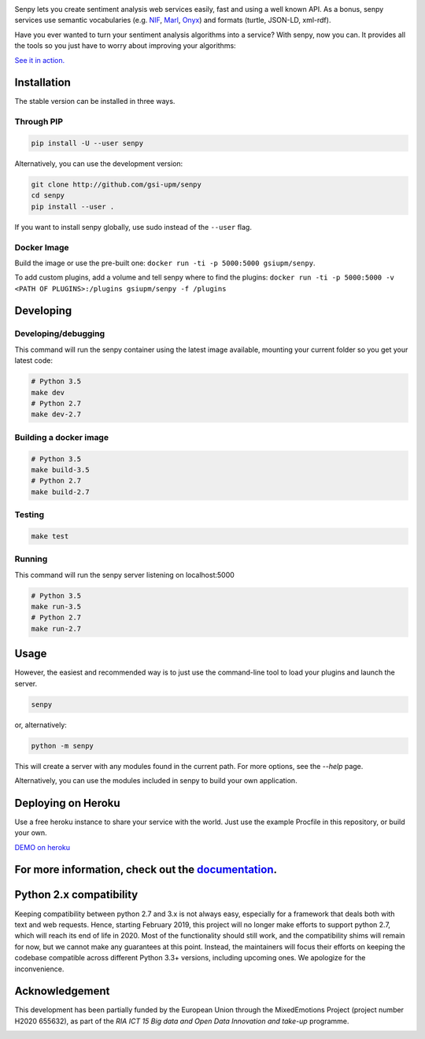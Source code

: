 .. image:: img/header.png
   :width: 100%
   :target: http://senpy.gsi.upm.es

.. image:: https://travis-ci.org/gsi-upm/senpy.svg?branch=master
   :target: https://travis-ci.org/gsi-upm/senpy

.. image:: https://lab.gsi.upm.es/senpy/senpy/badges/master/pipeline.svg
   :target: https://lab.gsi.upm.es/senpy/senpy/commits/master

.. image:: https://lab.gsi.upm.es/senpy/senpy/badges/master/coverage.svg
   :target: https://lab.gsi.upm.es/senpy/senpy/commits/master

.. image:: https://img.shields.io/pypi/l/requests.svg
   :target: https://lab.gsi.upm.es/senpy/senpy/

Senpy lets you create sentiment analysis web services easily, fast and using a well known API.
As a bonus, senpy services use semantic vocabularies (e.g. `NIF <http://persistence.uni-leipzig.org/nlp2rdf/>`_, `Marl <http://www.gsi.dit.upm.es/ontologies/marl>`_, `Onyx <http://www.gsi.dit.upm.es/ontologies/onyx>`_) and formats (turtle, JSON-LD, xml-rdf).

Have you ever wanted to turn your sentiment analysis algorithms into a service?
With senpy, now you can.
It provides all the tools so you just have to worry about improving your algorithms:

`See it in action. <http://senpy.gsi.upm.es/>`_

Installation
------------
The stable version can be installed in three ways.

Through PIP
***********

.. code:: bash

   pip install -U --user senpy

   
Alternatively, you can use the development version:
 
.. code:: bash

   git clone http://github.com/gsi-upm/senpy
   cd senpy
   pip install --user .

If you want to install senpy globally, use sudo instead of the ``--user`` flag.

Docker Image
************
Build the image or use the pre-built one: ``docker run -ti -p 5000:5000 gsiupm/senpy``.

To add custom plugins, add a volume and tell senpy where to find the plugins: ``docker run -ti -p 5000:5000 -v <PATH OF PLUGINS>:/plugins gsiupm/senpy -f /plugins``


Developing
----------

Developing/debugging
********************
This command will run the senpy container using the latest image available, mounting your current folder so you get your latest code:

.. code:: bash


    # Python 3.5
    make dev
    # Python 2.7
    make dev-2.7

Building a docker image
***********************

.. code:: bash


    # Python 3.5
    make build-3.5
    # Python 2.7
    make build-2.7

Testing
*******

.. code:: bash


    make test

Running
*******
This command will run the senpy server listening on localhost:5000

.. code:: bash


    # Python 3.5
    make run-3.5
    # Python 2.7
    make run-2.7

Usage
-----

However, the easiest and recommended way is to just use the command-line tool to load your plugins and launch the server.

.. code:: bash


   senpy

or, alternatively:

.. code:: bash


    python -m senpy


This will create a server with any modules found in the current path.
For more options, see the `--help` page.

Alternatively, you can use the modules included in senpy to build your own application.

Deploying on Heroku
-------------------
Use a free heroku instance to share your service with the world.
Just use the example Procfile in this repository, or build your own.


`DEMO on heroku <http://senpy.herokuapp.com>`_


For more information, check out the `documentation <http://senpy.readthedocs.org>`_.
------------------------------------------------------------------------------------


Python 2.x compatibility
------------------------

Keeping compatibility between python 2.7 and 3.x is not always easy, especially for a framework that deals both with text and web requests.
Hence, starting February 2019, this project will no longer make efforts to support python 2.7, which will reach its end of life in 2020.
Most of the functionality should still work, and the compatibility shims will remain for now, but we cannot make any guarantees at this point.
Instead, the maintainers will focus their efforts on keeping the codebase compatible across different Python 3.3+ versions, including upcoming ones.
We apologize for the inconvenience.


Acknowledgement
---------------
This development has been partially funded by the European Union through the MixedEmotions Project (project number H2020 655632), as part of the `RIA ICT 15 Big data and Open Data Innovation and take-up` programme.


.. image:: img/me.png
    :target: http://mixedemotions-project.eu
    :height: 100px
    :alt: MixedEmotions Logo

.. image:: img/eu-flag.jpg
    :height: 100px
    :target: http://ec.europa.eu/research/participants/portal/desktop/en/opportunities/index.html

